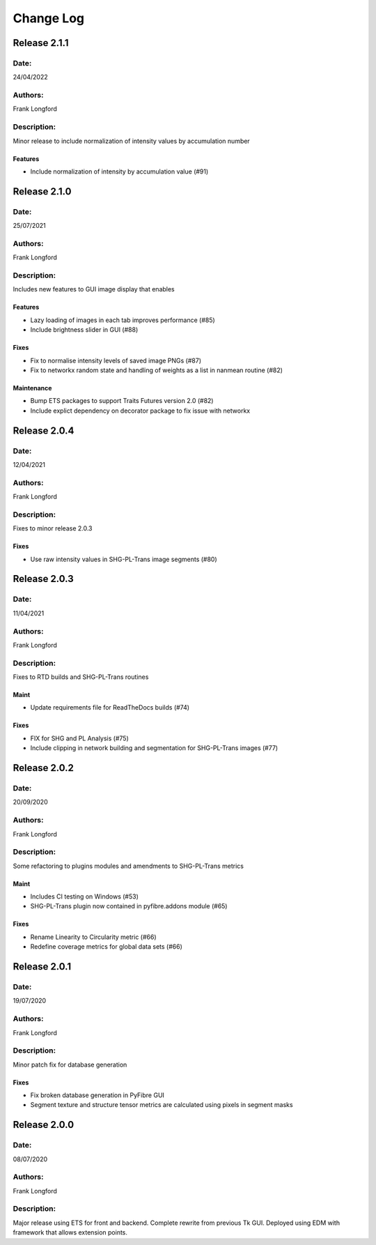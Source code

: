 Change Log
==========

Release 2.1.1
-------------

Date:
~~~~~
24/04/2022

Authors:
~~~~~~~~
Frank Longford

Description:
~~~~~~~~~~~~
Minor release to include normalization of intensity values by accumulation number

Features
^^^^^^^
- Include normalization of intensity by accumulation value (#91)

Release 2.1.0
-------------

Date:
~~~~~
25/07/2021

Authors:
~~~~~~~~
Frank Longford

Description:
~~~~~~~~~~~~
Includes new features to GUI image display that enables

Features
^^^^^^^^
- Lazy loading of images in each tab improves performance (#85)
- Include brightness slider in GUI (#88)

Fixes
^^^^^
- Fix to normalise intensity levels of saved image PNGs (#87)
- Fix to networkx random state and handling of weights as a list in nanmean routine (#82)

Maintenance
^^^^^^^^^^^
- Bump ETS packages to support Traits Futures version 2.0 (#82)
- Include explict dependency on decorator package to fix issue with networkx


Release 2.0.4
-------------

Date:
~~~~~
12/04/2021

Authors:
~~~~~~~~
Frank Longford

Description:
~~~~~~~~~~~~
Fixes to minor release 2.0.3


Fixes
^^^^^
- Use raw intensity values in SHG-PL-Trans image segments (#80)

Release 2.0.3
-------------

Date:
~~~~~
11/04/2021

Authors:
~~~~~~~~
Frank Longford

Description:
~~~~~~~~~~~~
Fixes to RTD builds and SHG-PL-Trans routines

Maint
^^^^^
- Update requirements file for ReadTheDocs builds (#74)

Fixes
^^^^^
- FIX for SHG and PL Analysis (#75)
- Include clipping in network building and segmentation for SHG-PL-Trans images (#77)

Release 2.0.2
-------------

Date:
~~~~~
20/09/2020

Authors:
~~~~~~~~
Frank Longford

Description:
~~~~~~~~~~~~
Some refactoring to plugins modules and amendments to SHG-PL-Trans metrics


Maint
^^^^^
- Includes CI testing on Windows (#53)
- SHG-PL-Trans plugin now contained in pyfibre.addons module (#65)

Fixes
^^^^^
- Rename Linearity to Circularity metric (#66)
- Redefine coverage metrics for global data sets (#66)


Release 2.0.1
-------------

Date:
~~~~~
19/07/2020

Authors:
~~~~~~~~
Frank Longford

Description:
~~~~~~~~~~~~
Minor patch fix for database generation

Fixes
^^^^^
- Fix broken database generation in PyFibre GUI
- Segment texture and structure tensor metrics are calculated using pixels in segment masks


Release 2.0.0
-------------

Date:
~~~~~
08/07/2020

Authors:
~~~~~~~~
Frank Longford

Description:
~~~~~~~~~~~~
Major release using ETS for front and backend. Complete rewrite from previous Tk GUI.
Deployed using EDM with framework that allows extension points.